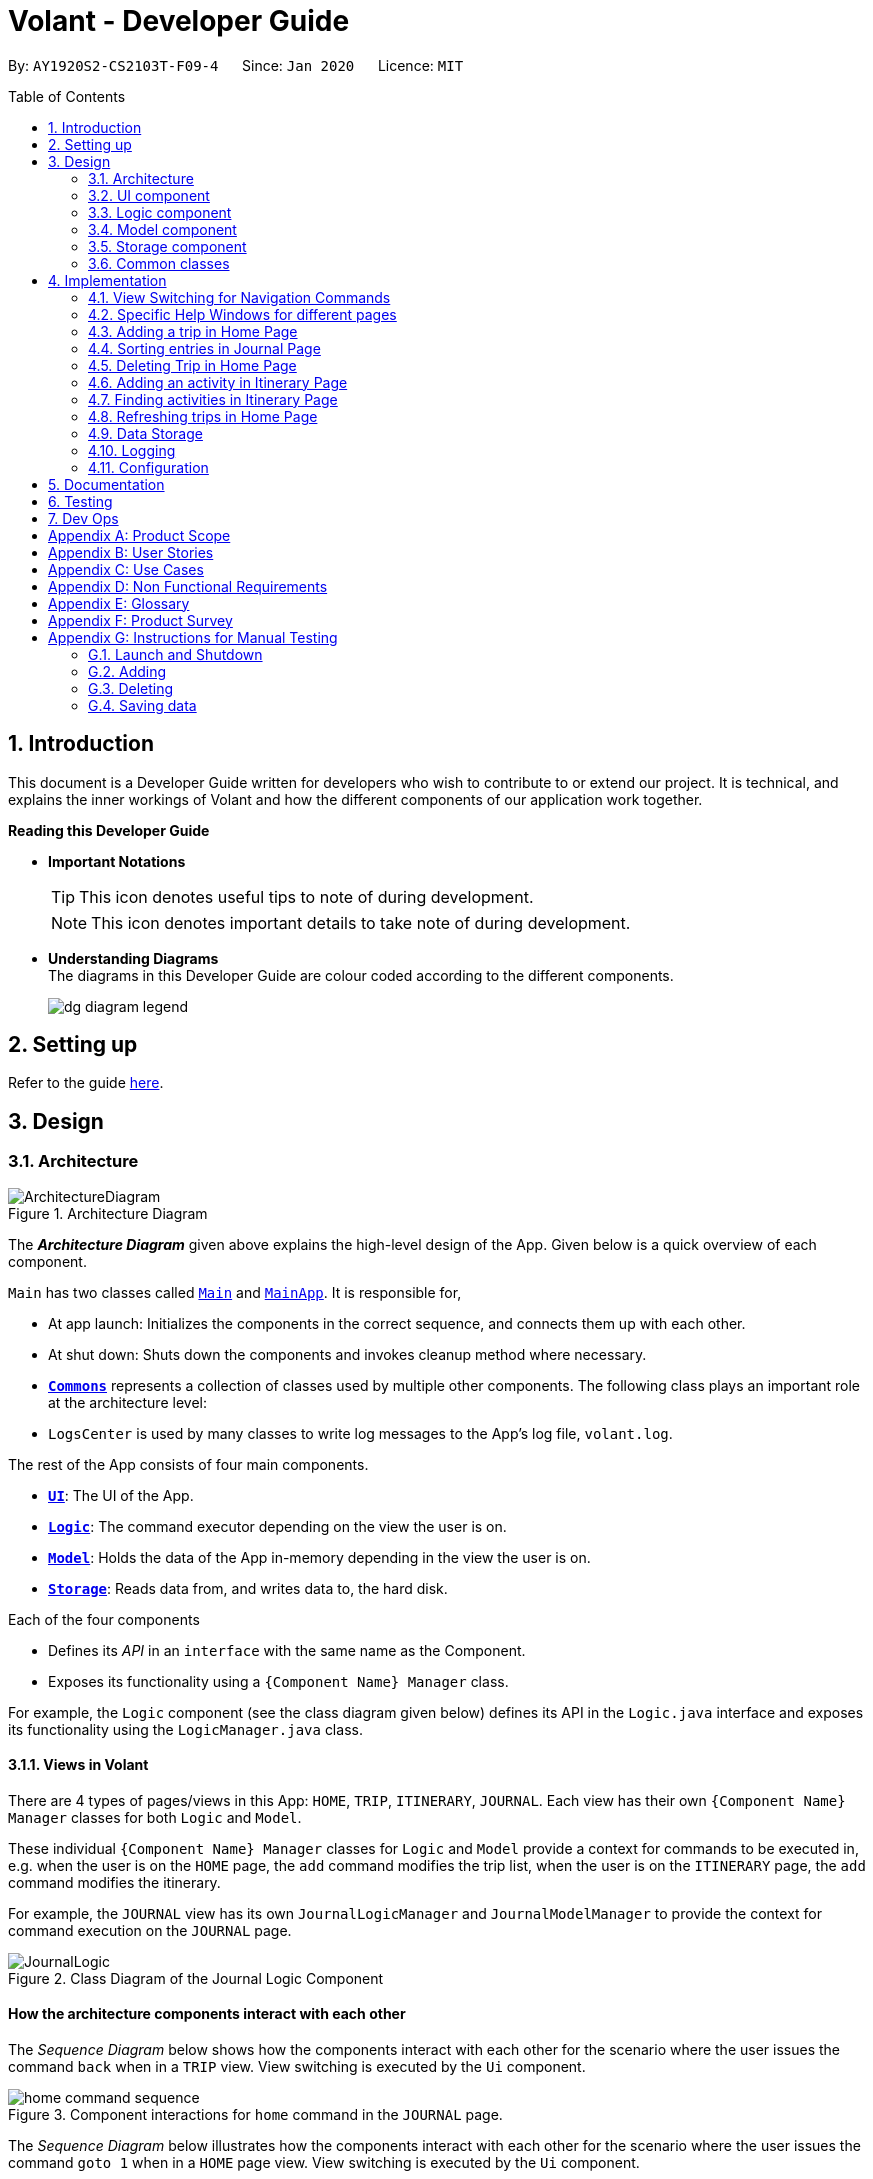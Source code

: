 = Volant - Developer Guide
:site-section: DeveloperGuide
:toc:
:toc-title: Table of Contents
:toc-placement: preamble
:sectnums:
:imagesDir: images
:stylesDir: stylesheets
:xrefstyle: full
ifdef::env-github[]
:tip-caption: :bulb:
:note-caption: :information_source:
:warning-caption: :warning:
endif::[]
:repoURL: https://github.com/AY1920S2-CS2103T-F09-4/main

By: `AY1920S2-CS2103T-F09-4`      Since: `Jan 2020`      Licence: `MIT`

== Introduction

This document is a Developer Guide written for developers who wish to contribute to or extend our project.
It is technical, and explains the inner workings of Volant and how the different components of our
application work together.

====
*Reading this Developer Guide*

* *Important Notations* +
[TIP]
This icon denotes useful tips to note of during development.
[NOTE]
This icon denotes important details to take note of during development.

* *Understanding Diagrams* +
The diagrams in this Developer Guide are colour coded according to the different components.
+
image::dg-diagram-legend.png[]

====

== Setting up

Refer to the guide <<SettingUp#, here>>.

== Design

[[Design-Architecture]]
=== Architecture

.Architecture Diagram
image::ArchitectureDiagram.png[align="center"]

The *_Architecture Diagram_* given above explains the high-level design of the App. Given below is a quick overview of each component.


`Main` has two classes called link:{repoURL}/src/main/java/seedu/location/Main.java[`Main`] and link:{repoURL}/src/main/java/seedu/location/MainApp.java[`MainApp`]. It is responsible for,

* At app launch: Initializes the components in the correct sequence, and connects them up with each other.
* At shut down: Shuts down the components and invokes cleanup method where necessary.

* <<Design-Commons,*`Commons`*>> represents a collection of classes used by multiple other components.
The following class plays an important role at the architecture level:

* `LogsCenter` is used by many classes to write log messages to the App's log file, `volant.log`.

The rest of the App consists of four main components.

* <<Design-Ui,*`UI`*>>: The UI of the App.
* <<Design-Logic,*`Logic`*>>: The command executor depending on the view the user is on.
* <<Design-Model,*`Model`*>>: Holds the data of the App in-memory depending in the view the user is on.
* <<Design-Storage,*`Storage`*>>: Reads data from, and writes data to, the hard disk.

Each of the four components

* Defines its _API_ in an `interface` with the same name as the Component.
* Exposes its functionality using a `{Component Name} Manager` class.

For example, the `Logic` component (see the class diagram given below) defines its
API in the `Logic.java` interface and exposes its functionality using the `LogicManager.java` class.

==== Views in Volant

There are 4 types of pages/views in this App: `HOME`, `TRIP`, `ITINERARY`, `JOURNAL`.
Each view has their own `{Component Name} Manager` classes for both `Logic` and `Model`.

These individual `{Component Name} Manager` classes for `Logic` and `Model` provide a context for commands to be executed in,
e.g. when the user is on the `HOME` page, the `add` command modifies the trip list, when the user
is on the `ITINERARY` page, the `add` command modifies the itinerary.

For example, the `JOURNAL` view has its own `JournalLogicManager` and `JournalModelManager` to provide the context
for command execution on the `JOURNAL` page.

.Class Diagram of the Journal Logic Component
image::JournalLogic.png[align="center"]

[discrete]
==== How the architecture components interact with each other

The _Sequence Diagram_ below shows how the components interact with each other for the scenario where the user issues
the command `back` when in a `TRIP` view. View switching is executed by the `Ui` component.

[[view-switch-sequence]]
.Component interactions for `home` command in the `JOURNAL` page.
image::home-command-sequence.png[align="center"]


The _Sequence Diagram_ below illustrates how the components interact with each other for the scenario where the user
issues the command `goto 1` when in a `HOME` page view.
View switching is executed by the `Ui` component.

.Component interactions for `goto 1` command in the `HOME` page view.

image::gotoCommandSequenceDiagram.png[align="center"]

The sections below give more details about each component.

[[Design-Ui]]
=== UI component

.Structure of the UI Component when a user is on a `TRIP` page
image::UIClassDiagram.png[align="center"]

*API* : link:{repoURL}/src/main/java/seedu/location/ui/Ui.java[`Ui.java`]

The UI consists of a `MainWindow` that is made up of parts e.g.`CommandBox`, `ResultDisplay`, `StatusBarFooter`, `mainPanel` etc. All these, including the `MainWindow`, inherit from the abstract `UiPart` class.

The `UI` component uses JavaFx UI framework. The layout of these UI parts are defined in matching `.fxml` files that are in the `src/main/resources/view` folder. For example, the layout of the link:{repoURL}/src/main/java/seedu/location/ui/MainWindow.java[`MainWindow`] is specified in link:{repoURL}/src/main/resources/view/MainWindow.fxml[`MainWindow.fxml`]

The `UI` component,

* Executes user commands using the `Logic` component.
* Listens for changes to `Model` data so that the UI can be updated with the modified data.

==== View Switching
As there are four different views in Volant. Upon startup of the App, the `mainPanel` is set to `HomePage`.
There are certain commands will cause the `MainWindow` display to switch views.
For example, `goto`, `back` and `home` navigation commands.

When a view is switched, `MainWindow` will do the following:

====
For example, if a user is switching from a `TRIP` view to the `HOME` view through the command, `back`.

. Reassign the `Logic` component from `TripPageLogicManager` to a new `HomePageLogicManager`.
. Reassign the `Model` component from `TripPageModelManager` to a new `HomePageModelManager`.
. Reassign the value of `StackPane` `mainPanel` from `TripPage` to `HomePage`.

<<view-switch-sequence, You can view the sequence diagram for this process here.>>
====

_More details on the implementation of view switching can be found in <<implementation-view-switching>>._

[[Design-Logic]]
=== Logic component

[[fig-LogicClassDiagram1]]
.Structure of the Logic Component
image::JournalLogic.png[align="center"]

*API* :
link:https://github.com/AY1920S2-CS2103T-F09-4/main/blob/master/src/main/java/seedu/volant/commons/logic/Logic.java[`Logic.java`]

.  `Logic` uses the `JournalInputParser` class of the current feature to parse the user command.
.  This results in a `Command` object which is executed by the `JournalLogicManager` of the current feature.
.  The command execution can affect the `Model` of the current feature (e.g. adding a trip).
.  The result of the command execution is encapsulated as a `CommandResult` object which is passed back to the `Ui`.
.  In addition, the `CommandResult` object can also instruct the `Ui` to perform certain actions, such as displaying help to the user.

Given below is the Sequence Diagram for interactions within the `Logic` component of the Itinerary feature for the `execute("delete 1")` API call.

.Interactions Inside the Logic Component for the `delete 1` Command
image::DeleteItinerary.png[align="center"]

[[Design-Model]]
=== Model component

.Class Diagram for the Model component on the `HOME` page
image::HomeClassDiagram.png[align="center"]

.Structure of the Model Component in Journal
image::JournalModelDiagram.png[align="center"]

*API* : link:{repoURL}/src/main/java/seedu/location/model/Model.java[`Model.java`]

The `Model` for `JOURNAL`,

* stores a `UserPref` object that represents the user's preferences.
* stores an `Entry` 's data.
* exposes an unmodifiable `ObservableList<Entry>` that can be 'observed' e.g. the UI can be bound to this list so that the UI automatically updates when the data in the list change.
* does not depend on any of the other three components.

.Structure of the Model Component in Itinerary
image::ItineraryModelDiagram.png[align="center"]

The `Model` for `ITINERARY`,
*API* : link:https://github.com/AY1920S2-CS2103T-F09-4/main/blob/master/src/main/java/seedu/volant/commons/model/Model.java[`Model.java`]

* stores a `UserPref` object that represents the user's preferences.
* stores an `Activity` 's data.
* exposes an unmodifiable `ObservableList<Activity>` that can be 'observed' e.g. the UI can be bound to this list so that the UI automatically updates when the data in the list change.
* does not depend on any of the other three components.


[[Design-Storage]]
=== Storage component

.Structure of the Storage Component
image::StorageClassDiagram.png[align="center"]

*API* : link:https://github.com/AY1920S2-CS2103T-F09-4/main/blob/master/src/main/java/seedu/volant/commons/storage/Storage.java[`Storage.java`]

The `Storage` component,

* can save `UserPref` objects in json format and read it back.
* can save the `XYZList` data in json format and read it back.

[[Design-Commons]]
=== Common classes

Classes used by multiple components are in the `seedu.volant.commons` package.

== Implementation

This section describes some noteworthy details on how certain features are implemented.

[[implementation-view-switching]]
=== View Switching for Navigation Commands
The entire process of view switching is executed in the `MainWindow.java` class.

[TIP]
====
*List of Navigation Commands*

* `goto` on the `HOME` page
* `goto` on the `TRIP` page
* `back`
* `home`
====

==== Implementation
Each `CommandResult` from an execution in the `MainWindow` class stores data on
*if a command is a navigation command or not, and which navigation command it is.* If the command is a navigation command, the `MainWindow` will execute the
appropriate functions to facilitate view switching.

In the view switching process, the `MainWindow` will do the following: +

. Switch the logic component of the program to the logic component of the next page
. Switch the model component of the program to the model component of the next page
. Switch the current storage of the program to the storage component of the next page
. Load the GUI components for the next page

For example, for the `back` command, the `MainWindow`:

.Activity diagram for view switching process in `MainWindow` for `back` command
image::back-activity-diagram.png[]

==== Design Considerations
Pros: +

* As each page has its own components, the back end of the program is neater and better abstracted.
* Specialised logic components for each page allow for the same keywords to be used (e.g `add`, `delete`) on certain
pages.

Cons: +

* There are many steps to switching views
* If there are more pages, there will be many logic and model components to keep track of.

==== Special Cases
* When `back` command is used in the <<root-page>>, this would not have any effect on the current GUI being
displayed.
* When the `home` command is used in the <<root-page>>, this would not have any effect on the current GUI being
displayed as the user is already on the HOME page.


=== Specific Help Windows for different pages
==== Implementation
Each page in Volant has its own `{Page}HelpWindow` class.
<<implementation-view-switching, Upon switching views>>, the `MainWindow` will create a new `{Page}HelpWindow` containing
details of the commands that can be used on that page.

==== Design Considerations
===== Aspect: Syntax of the find command
* **Alternative 1 (current choice):**
Help Window specifically details the commands that can be used on the page that the user is currently on.
** Pros: Very specific and allows added convenience for users when they want to use commands with many fields that they
cannot remember without having to refer to the User Guide.
** Cons: Every single page has to have its own class file for the Help Window, if there are many pages, there will be many files to keep track of.
* **Alternative 2:** Use a general Help Window that lists every single command for every page in Volant
** Pros: Only one Help Window class file needed and it is easy to implement.
** Cons: If all the commands are detailed on a single long Help Window, the user will have to inconveniently scroll through
the window to reach the section that details commands for the page that they are on.




=== Adding a trip in Home Page
==== Implementation
The add trip feature allows user to add a trip to Volant. This feature is facilitated by `HomeInputParser`, `AddCommandParser`, and `AddCommand`.

Given below is an example usage scenario and how the trip add mechanism behaves at each step:

1. The user executes the add command in `HOME` page and provides the required metadata in the correct format to be added.
2. `HomeInputParser` parses the input by the user to check if the input provided contains a valid command keyword.
3. `AddCommandParser` parses the remaining input by the user for metadata denoted with prefixes.
4. `AddCommandParser` checks if the metadata input by the user is in the desired format.
5. `AddCommandParser` creates a new `AddCommand` based on the metadata provided.
6. `HomeLogicManager` executes the `AddCommand`.
7. `HomeModelManager` checks if the new `TRIP` has any logical conflicts with existing `TRIP`(s)
8. `HomeModelManager` adds the module to the `UniqueTripList`.
9. A new folder with the `TRIP` name is created.
10. `HomeLogicManager` updates storage with updated `UniqueTripList`.
11. `MainWindow` receives `CommandResult` from `HomeLogicManager` containing success message to be displayed to user.
12. Trips displayed in `MainWindow` are updated and `MainWindow` displays success message.

The following activity diagram summarises what happens when a user executes a add trip command:

.Activity Diagram for `add` Command
image::AddTripActivityDiagram.png[align="center"]

==== Design Considerations

===== Aspect: How data is stored
* **Alternative 1 (current choice):** Saves the trip details in main volant json folder and create a folder corresponding to `TRIP` name.
** Pros: Easy to implement.
** Cons: Less organised as all trip details are stored in one location. Any error in the way one trip is stored will cause all trips not to be loaded.
* **Alternative 2:** Create a individual json file for each trip details.
** Pros: An error in the file of one trip will not affect the loading of other trips.
** Cons: Harder to implement retrieval.

=== Sorting entries in Journal Page
==== Implementation
Sorting journal entries
The sort feature allows user to sort the entries in the `JOURNAL` of a trip. This feature is facilitated by `JournalInputParser`, `SortCommandParser`, and `SortCommand`.

Given below is an example usage scenario and how the journal sort mechanism behaves at each step:

1. The user executes the sort command in `JOURNAL` page and provides a field which they want the entries to be sorted by.
2. `JournalInputParser` parses the input by the user to check if the input provided contains a valid command keyword.
3. `SortCommandParser` parses the remaining input by the user for field.
4. `SortCommandParser` checks if the field input by the user is a valid field to sort by.
5. `SortCommandParser` creates a new `SortCommand` based on the field provided.
6. `JournalLogicManager` executes the `SortCommand`.
7. `JournalModelManager` sorts the entries according to the input field.
8. `JournalLogicManager` updates storage with updated `UniqueEntryList`.
9. `MainWindow` receives `CommandResult` from `HomeLogicManager` containing success message to be displayed to user.
10. Jounral entries displayed in `MainWindow` are updated and `MainWindow` displays success message.

The following activity diagram summarises what happens when a user executes a sort journal command:

.Activity Diagram for `sort` Command
image::SortActivityDiagram.png[align="center"]]

=== Deleting Trip in Home Page

==== Implementation

The delete trip feature allows user to delete a trip in Volant. This feature is faciliated by `HomeInputParser`, `DeleteCommandParser`, and `DeleteCommand`.

Given below is an example usage scenario and how the delete mechanism behaves at each step:

1. The user executes the delete command in `HOME` page and provides the desired index for deletion.
2. `HomeInputParser` parses the input by the user to check if the input provided contains a valid command keyword.
3. `DeleteCommandParser` parses the remaining input by the user for the index.
4. `DeleteCommandParser` checks if the index provided is valid; at most the number of trips in the list.
5. `DeleteCommandParser` creates a new `DeleteCommand` with the index provided.
6. `HomeLogicManager` executes the `DeleteCommand`.
7. `The trip folder in the file path along with its contents are deleted during execution.
8. `HomeModelManager` updates the `UniqueTripList`.
9. `HomeLogicManager` updates storage with updated `UniqueTripList`.
10. `MainWindow` receives `CommandResult` from `HomeLogicManager` containing success message to be displayed to user.
11. Trips displayed in `MainWindow` are updated and `MainWindow` displays success message.

The following activity diagram summarises what happens when a user executes an add activity command:

.Activity Diagram for `delete` Command
image::deleteTripActivityDiagram.png[align="center"]]

==== Design Considerations

===== Aspect: How to delete the trip
Since each trip is a folder containing the data of the trip's itinerary and journal. If the trip is deleted, the corresponding itinerary and journal json files should also be deleted. This prevents unnecessary files from being stored in the program.

=== Adding an activity in Itinerary Page

==== Implementation

The add activity feature allows user to add an activity to a current trip. This feature is faciliated by `ItineraryInputParser`, `AddCommandParser`, and `AddCommand`.

Given below is an example usage scenario and how the activity add mechanism behaves at each step:

1. The user executes the add command in `ITINERARY` page and provides the required metadata in the correct format to be added.
2. `ItineraryInputParser` parses the input by the user to check if the input provided contains a valid command keyword.
3. `AddCommandParser` parses the remaining input by the user for metadata denoted with prefixes.
4. `AddCommandParser` checks if the metadata input by the user is in the desired format.
5. `AddCommandParser` creates a new `AddCommand` based on the metadata provided.
6. `ItineraryLogicManager` executes the `AddCommand`.
7. `ItineraryModelManager` checks if the new `ACTIVITY` has any logical conflicts with existing `ACTIVITY`(s)
8. `ItineraryModelManager` adds the activity to the `UniqueActivityList`.
9. The `itinerary.json` file in the current trip folder in storage is updated
10. `ItineraryLogicManager` updates storage with updated `UniqueActivityList`.
11. `MainWindow` receives `CommandResult` from `ItineraryLogicManager` containing success message to be displayed to user.
12. Activities displayed in `MainWindow` are updated and `MainWindow` displays success message.

The following activity diagram summarises what happens when a user executes an add activity command:

.Activity Diagram for `add` Command
image::AddActivity.png[align="center"]]

==== Design Considerations

===== Aspect: Prerequisite of the command
Since each trip is associated with one itinerary, when the user wants to use the add activity command, a trip must have already been created. This is why the order of the scence switching is important as it disallows user to create an activity that is not associated with any trip.


=== Finding activities in Itinerary Page
==== Implementation
The find activity feature allows user to find one or several activities in the current trip with matching keywords provided. This feature is faciliated by `ItineraryInputParser`, `FindCommandParser`, and `FindCommand`.

Given below is an example usage scenario and how the activity find mechanism behaves at each step:

1. The user executes the find command in `ITINERARY` page and provides one or several field(s) which they want to be displayed with the current keyword.
2. `ItineraryInputParser` parses the input by the user to check if the input provided contains a valid command keyword.
3. `FindCommandParser` parses the remaining input by the user for fields to be found.
4. `FindCommandParser` checks if the field input by the user is a valid field to find.
5. `FindCommandParser` creates a new `FindCommand` based on the fields provided.
6. `ItineraryLogicManager` executes the `FindCommand`.
7. A new find predicate is created to check for matching keyword from the current list of activities.
8. `ItineraryModelManager` checks the current `UniqueActivityList` to find activities with matching keywords provided based on the predicate created.
9. `ItineraryModelManager` updates the activities that matched in the `FilteredActivityList`.
10. `MainWindow` receives `CommandResult` from `ItineraryLogicManager` containing success message to be displayed to user.
11. Journal entries displayed in `MainWindow` are updated and `MainWindow` displays success message.

The following activity diagram summarises what happens when a user executes a find activity command:

.Activity Diagram for `find` Command
image::FindItinerary.png[align="center"]]

==== Design Considerations

===== Aspect: Syntax of the find command
* **Alternative 1 (current choice):** Users are allowed to find according to specific fields. This is done by adding the prefixes(t/ for `title`, l/ for `location`, d/ for `date`, and t/ for `time`) before the keyword to be found
** Pros: Allows users to be very specific in the find command. This means that users can find activities with the keywords in the specific field that they want. This implementation also allows users to append one find command with multiple fields to narrow down the search in less steps.
** Cons: Cannot find the same keyword for multiple fields. The current implementation can also cause the CLI by the users to be longer as there is a need to specify the fields to find. Furthermore, this implementation is more troublesome to implement.
* **Alternative 2:** Users can find with one or a few keywords without the need to specify the fields.
** Pros: The commands would be a lot shorter and easy to use. This allows for cross-field search which is not possible with the current implementation. This implementation is also easier to implement.
** Cons: This makes it difficult to narrow down the search if the users want to be specific about which field the keyword is in. The current implementation allows for greater freedom in choosing the fields to search for, something this implementation would not be able to accomplish. Furthermore, as `date` and `time` have different format from `location` and `title`, the specified field would make it easier for users to search for activities with the same `date` or `time`.

=== Refreshing trips in Home Page

==== Implementation
The refresh feature allows user to repopulate the current page with the same data in the storage. This feature is faciliated by `HomeInputParser`, `RefreshCommandParser`, and `RefreshCommand`.

Given below is an example usage scenario and how the refresh mechanism behaves at each step:

1. The user executes the rf command in `HOME` page.
2. `HomeInputParser` parses the input by the user to check if the input provided contains a valid command keyword.
3. `FindCommandParser` creates a new `RefreshCommand`.
4. `HomeLogicManager` executes the `RefreshCommand`.
5. `MainWindow` receives `CommandResult` and success message from `HomeLogicManager`.
6. `MainWindow` checks the current page user is on and repopulates display with list from `HomeModelManager`.
7. `MainWindow` displays success message.

The following activity diagram summarises what happens when a user executes a find activity command:

.Activity Diagram for `rf` Command
image::rfActivityDiagram.png[align="center"]]

==== Design Considerations

===== Aspect: How to get the list to repopulate the data with
After sorting or finding a list, the user needed a way to view the original data. The construction of each model includes a list that contains the relevant data in storage. Using that list, the view can be repopulated with the original data.

=== Data Storage
All data (trip details, journal entry details and itinerary details) is saved in the `main.data` directory.

==== Organisation

.Data Storage in Volant
image::user-guide/data-storage.png[align="center"]

The data files are organised in a way that trip details are stored in `volant.json`, while journal and itinerary details
are stored in a `journal.json` file and a `itinerary.json` file respectively. Both of these data files are organised
under a directory that represents the trip that the journal and itinerary are associated with.

The following explanation provides more details about these data files:

* Within the `main.data` directory, the `volant.json` file contains a list of JSON objects, each representing a trip,
with key-value pairs identifying the trip name, location and date range.Upon creation of a trip named "ABC", the
`volant.json` file is updated with a new JSON object representing the trip. The `main.data.ABC` directory is also
created.

* When an activity is added to the itinerary, a `itinerary.json` file is created in the `main.data.ABC` directory,
containing a list of JSON objects, each representing an activity, with key-value pairs identifying the activity title,
location, date and time.

* When an entry is added to the journal, a `journal.json` file is created in the `main.data.ABC` directory, containing
a list of JSON objects, each representing a journal entry, with key-value pairs identifying the entry content, date,
time, location, feeling and weather.

==== Design Considerations
Pros:

* Each data file can be kept small in size.
* This allows for faster retrieval of trip/journal/itinerary information from these data files.

Cons:

* There is no single data file that provides an overview of all of a user's data.

==== Data storage implementation: Adding a new trip/activity
Given below is an example usage scenario where a user adds a new trip:

1. The user executes the add command and provides the name, location and date range.
2. A new `Trip` object is created with the specified name, location and date range.
3. In `HomeModelManager`, the `Trip` object is added to the `TripList`.
4. A new folder is created in the `main.data` directory with the specified trip name.
5. `HomeLogicManager` accesses the `volant.json` file in the `main.data` directory.
6. Each `Trip` object in the `TripList` is converted into a `JsonAdaptedTrip` object.
7. A new `JsonSerializableTripList` object is created with the `JsonAdaptedTrip` objects.
8. The new `JsonSerializableTripList` object is saved to the `volant.json` data file.
9. The program log displays a success message.

The following activity diagram summarises what happens when a user adds a new trip:

.Activity diagram for adding a new trip
image::addTripStorageActivityDiagram.png[align="center"]

The process is similar for the scenario where the user adds a new activity to the itinerary, and the `itinerary.json`
data file is updated. The following activity diagram summarises this process:

.Activity diagram for adding a new activity
image::addActivityStorageActivityDiagram.png[align="center"]

==== Data storage implementation: Editing a trip
Given below is an example usage scenario where a user edits a trip:

1. The user executes the edit command and provides the updated details.
2. `HomeLogicManager` checks if the name of the trip was updated. If it was, a new directory will be created with the
new trip name. Data files in the previous folder are moved into this new folder. Following that, the old folder is
deleted.
3. `HomeLogicManager` accesses the `volant.json` file in the `main.data` directory.
4. Each `Trip` object in the `TripList` is converted into a `JsonAdaptedTrip` object.
5. A new `JsonSerializableTripList` object is created with the `JsonAdaptedTrip` objects.
6. The new `JsonSerializableTripList` object is saved to the `volant.json` data file.
7. The program log displays a success message.

The following activity diagram summarises what happens when a user edits a trip:

.Activity diagram for editing a trip
image::editTripStorageActivityDiagram.png[align="center"]

==== Data storage implementation: Deleting a journal entry/itinerary activity
Given below is an example usage scenario where a user deletes a journal entry:

1. The user executes the delete command.
2. In `JournalModelManager`, the identified `Entry` is removed from the `EntryList`.
3. `JournalLogicManager` accesses the `journal.json` file in the specific trip directory.
4. Each remaining `Entry` object in the `EntryList` is converted into a `JsonAdaptedEntry` object.
5. A new `JsonSerializableEntryList` object is created with the `JsonAdaptedEntry` objects.
6. The new `JsonSerializableEntryList` object is saved to the `journal.json` data file.
7. The program log displays a success message.

This process is the same for scenarios where the user deletes an itinerary activity. The following activity diagram
summarises what happens when a user deletes a journal entry or itinerary activity:

.Activity diagram for deleting a journal entry/itinerary activity
image::deleteStorageActivityDiagram.png[align="center"]

=== Logging

We are using `java.util.logging` package for logging. The `LogsCenter` class is used to manage the logging levels and logging destinations.

* The logging level can be controlled using the `logLevel` setting in the configuration file (See <<Implementation-Configuration>>)
* The `Logger` for a class can be obtained using `LogsCenter.getLogger(Class)` which will log messages according to the specified logging level
* Currently log messages are output through: `Console` and to a `.log` file.

*Logging Levels*

* `SEVERE` : Critical problem detected which may possibly cause the termination of the application
* `WARNING` : Can continue, but with caution
* `INFO` : Information showing the noteworthy actions by the App
* `FINE` : Details that is not usually noteworthy but may be useful in debugging e.g. print the actual list instead of just its size

[[Implementation-Configuration]]
=== Configuration

Certain properties of the application can be controlled (e.g user prefs file location, logging level) through the configuration file (default: `config.json`).

== Documentation

Refer to the guide <<Documentation#, here>>.

== Testing

Refer to the guide <<Testing#, here>>.

== Dev Ops

Refer to the guide <<DevOps#, here>>.

[appendix]
== Product Scope

*Target user profile*:

* is a solo traveller
* prefers desktop apps over other types
* can type fast
* prefers typing over mouse input
* is reasonably comfortable using CLI apps

*Value proposition*: convenient travel assistant to for solo travelers who are always on their feet.

[appendix]
== User Stories

*Priorities*

* High (must have) - `* * *`
* Medium (nice to have) - `* *`
* Low (not useful) - `*`

[width="80%",cols="22%,<23%,<25%,<30%",options="header",]
|=======================================================================
|Priority |As a ... |I want to ... |So that I can ...
|`* * *` | frequent traveler | add a travel entry with weather, location and time metadata | document my past travels

|`* * *` | traveler always on the go | record short text entries recording my travels, similar to that of a Tweet on Twitter | can keep track of my activities without excessive typing

|`* * *` |user |add an activity into an itinerary list |see my planned activities at a glance and better plan my trip

|`* * *` |user |tag a location to each activity in the itinerary |view where each activity is taking place

|`* * *` |user |edit the entries in my itinerary list |amend any mistakes when entering data, or change my travel plans

|`* * *` |user |see a chronological timeline of the activities in the itinerary |have a clear idea of my travel plans and schedule

|`* * *` |user |view my itinerary and journal separately |view them in a less cluttered manner

|`* * *` |frequent traveler |see a record of all my past itineraries |can review my past travels

|`* * *` |traveler always meeting new people overseas |add a contact that I met during my trip with metadata including their name, age, phone number, location where I met them, and their country of origin |can keep in contact with them

|`* * *` |user |delete contacts |get rid of contacts that I have not been in touch with for some time

|`* * *` |user |view my itineraries, contact lists and journals specific to the trip they are relevant to |effectively plan for multiple trips simultaneously

|`* * *` |user |customize trip names |distinguish between different trips that happen in the same location within similar date ranges

|`* *` |frequent traveler |to be able to see a timeline view of all my short journal entries and photos, including the location and time of the photos and entries, per trip |relieve the memories of the trip in its original sequence

|`* *` |food lover |add a meal with description, photo, price and location |keep track of what I ate

|`* *` |user |sort my travel entries by category depending on the ‘feeling’ tag of each travel entry |see my best moments

|`* *` |user |record items in a packing list|remind myself what I will need on a trip

|`* *` |busy user |list |easily reference what I need for a trip at a glance

|`* *` |fickle-minded user |delete packing list entries |remove items I feel I no longer need for the trip from the packing list

|=======================================================================

_{All user stories can be viewed in our issue tracker.}_

[appendix]
== Use Cases

(For all use cases below, the *System* is `Volant (V)` and the *Actor* is the `user`, unless specified otherwise)

[discrete]
=== UC01 - Adding New Trip

**Precondition: **Start from home page

*Guarantee:* A new Trip will be created

*<<mss, MSS>>*

1. User enters details of trip to be added
2. V adds new trip to trip list
+
Use case ends

*<<extensions, Extensions>>*

[none]
* 1a. V detects invalid characters in trip details
* 1a1. V outputs error informing user of invalid command
+
Use case ends

[none]
* 1b. V detects missing fields in trip details
* 1b1. V outputs error informing user of missing fields
+
Use case ends

[none]
* 1c. V detects that trip has a clashing date range with another trip on the trip list
* 1c1. V outputs error informing user of clashing date range between trip and another trip on the list
+
Use case ends

[none]
* 1d. V detects that trip has the same name as another trip on the trip list
* 1d1. V outputs error informing user that the trip already exists on the trip list
+
Use case ends

[none]
* 1e. V is unable to detect a valid command keyword
* 1e1. V outputs error informing user of invalid command
+
Use case ends

[discrete]
=== UC02 - Editing Existing Trip

**Precondition: **User is in the home page

**Guarantee: **Metadata of existing trip will be changed

*MSS*

1. User inputs command to edit an existing trip
2. V updates metadata of corresponding trip according to user input
3. Trip list is updated and the changes are reflected for user to see
+
Use case ends

*Extensions*

[none]
* 1a. V is unable to detect any specified fields to edit
* 1a1. V outputs error informing user that a field to edit must be specified
+
Use case ends

[none]
* 1b. V detects an invalid index i.e. index out of range or negative index
* 1b1. V outputs error informing user of invalid index specified
+
Use case ends

[none]
* 1c. V detects invalid characters for the fields
* 1c1. V outputs error informing user of invalid command
+
Use case ends

[none]
* 1d. V is unable to detect a valid command keyword
* 1d1. V outputs error informing user of invalid command
+
Use case ends

[discrete]
=== UC03 - Navigating to Trip Page

*Precondition:* User has added a trip

*Guarantee:* User will be moved to the Trip page

*MSS*

1. User changes directory to specific trip folder in trip list using index
2. V loads and displays trip page
+
Use case ends

*Extensions*

[none]
* 1a. V detects an invalid index i.e. index out of range or negative index
* 1a1. V outputs error informing user of invalid index specified
+
Use case ends

[none]
* 1b. V is unable to detect a valid command keyword
* 1b1. V outputs error informing user of invalid command
+
Use case ends

[discrete]
=== UC04 - Accessing Trip Feature Pages (Itinerary / Journal)

*Precondition:* User is in the home page

*Guarantee:* User will be moved to the desired page

*MSS*

1. User navigates to a specific trip (UC03)
2. User requests to navigate to the desired page in current trip
3. V loads and displays the desired page
+
Use case ends

*Extensions*

[none]
* 2a. V detects invalid field to navigate to the page
* 2a1. V outputs error informing user of invalid command
+
Use case ends

[none]
* 2b. V is unable to detect a valid command keyword
* 2b1. V outputs error informing user of invalid command
+
Use case ends

[discrete]
=== UC05 - Adding a travel Entry into Journal of a Trip

**Precondition: **User is already in the Journal page of Trip

**Guarantee: **A new travel entry will be added to the Travel Journal

*MSS*

1. User enters details of the travel entry
2. V confirms successful entry and displays new entry in the journal
+
Use case ends

*Extensions*

[none]
* 1a. V detects invalid characters in travel entry
* 1a1. V outputs error informing user of invalid command
+
Use case ends

[none]
* 1b. V detects missing fields in travel entry
* 1b1. V outputs error informing user of missing travel entry
+
Use case ends

[none]
* 1c. V is unable to detect a valid command keyword
* 1c1. V outputs error informing user of invalid command
+
Use case ends

[none]
* 1d. V detects that text field is greater 280 characters long
* 1d1. V outputs error informing user of character limit and how many characters over the limit their input was
+
Use case ends


[discrete]
=== UC06 - Adding Activities into Itinerary

**Precondition: **User is already in the Itinerary page of the Trip

**Guarantee: **A new activity will be added to the Itinerary

*MSS*

1. User enters details of activity
2. V confirms successful entry and displays updated itinerary
+
Use case ends

*Extensions*

[none]
* 1a. V detects invalid characters into activity entry
* 1a1. V outputs error informing user of invalid command
+
Use case ends

[none]
* 1b. V detects missing fields in activity entry
* 1b1. V outputs error informing user of missing activity entry
+
Use case ends

[none]
* 1c. V is unable to detect a valid command keyword
* 1c1. V outputs error informing user of invalid command
+
Use case ends

[discrete]
=== UC07 - Editing Existing Journal Entry

**Precondition: **User is on the Journal page and has added one or more entries already

**Guarantee: **Metadata of an existing entry will be changed

*MSS*

1. User inputs command to edit an entry
2. V updates metadata of corresponding entry according to user input
3. Entry list is updated and the changes are reflected for user to see
+
Use case ends

*Extensions*

[none]
* 1a. V is unable to detect any specified fields to edit
* 1a1. V outputs error informing user that a field to edit must be specified
+
Use case ends

[none]
* 1b. V detects incorrect date or time format
* 1b1. V outputs error informing user that the acceptable format for date and time input
+
Use case ends

[none]
* 1c. V detects an invalid index i.e. index out of range or negative index
* 1c1. V outputs error informing user of invalid index specified
+
Use case ends

[none]
* 1d. V detects invalid characters for the fields
* 1d1. V outputs error informing user of invalid command
+
Use case ends

[none]
* 1e. V is unable to detect a valid command keyword
* 1e1. V outputs error informing user of invalid command
+
Use case ends

[discrete]
=== UC08 - Editing Existing Activity
**Precondition: **User is on the Itinerary page and has added one or more activities already

**Guarantee: **Metadata of an existing activity will be changed

*MSS*

1. User inputs command to edit an activity.
2. V updates metadata of corresponding activity according to user input
3. Activity list is updated and the changes are reflected for user to see
+
Use case ends

*Extensions*

[none]
* 1a. V is unable to detect any specified fields to edit
* 1a1. V outputs error informing user that a field to edit must be specified
+
Use case ends

[none]
* 1b. V detects incorrect date or time format
* 1b1. V outputs error informing user that the acceptable format for date and time input
+
Use case ends

[none]
* 1c. V detects an invalid index i.e. index out of range or negative index
* 1c1. V outputs error informing user of invalid index specified
+
Use case ends

[none]
* 1d. V detects invalid characters for the fields
* 1d1. V outputs error informing user of invalid command
+
Use case ends

[none]
* 1e. V is unable to detect a valid command keyword
* 1e1. V outputs error informing user of invalid command
+
Use case ends

[discrete]
=== UC09 - Sorting Journal Entries
**Precondition: **User is on the Journal page and has added one or more entries already

**Guarantee: **Entry list will be sorted

*MSS*

1. User inputs sort command
2. V sorts the entry list according to user's input
3. Entry list is updated and the sorted list is displayed to the user
+
Use case ends

Extensions
[none]
* 1a. V does not detect an argument for sort type in user's input
* 1a1. V outputs error message informing user to include a sort type
+
Use case ends

[none]
* 1b. V detects invalid characters for the sort type input
* 1b1. V outputs error informing user of invalid sort type
+
Use case ends

[none]
* 1c. V is unable to detect a valid command keyword
* 1c1. V outputs error informing user of invalid command
+
Use case ends

[discrete]
=== UC10 - Finding Itinerary Activities
**Precondition: **User is on the Itinerary page and has added one or more activities already

**Guarantee: **Activity list containing matching search terms is displayed

*MSS*

1. User inputs find command
2. V checks the activity list for activities with metadata that matches the given search term(s)
3. V outputs an activity list containing all the activities matching the given search term(s)
+
Use case ends

Extensions
[none]
* 1a. V does not find any activities that match the given search term(s)
* 1a1. V outputs message informing user that no matching activities were found
+
Use case ends

[none]
* 1b. V detects invalid characters for the given search term(s)
* 1b1. V outputs error informing user of invalid command
+
Use case ends

[none]
* 1c. V is unable to detect a valid command keyword
* 1c1. V outputs error informing user of invalid command
+
Use case ends


[appendix]
== Non Functional Requirements

.  Volant should work on any <<mainstream-os,mainstream OS>> as long as it has Java `11` or above installed.
.  Volant should work without any internet connection.
.  Volant should be able to hold up to 100 trips without noticing a increase in response time from the system for typical usage.
.  A user who is able to type above 40 words per minute (wpm) for regular English text (i.e. not code, not system admin commands) should be able to accomplish most of the tasks faster using commands than using the mouse.
.  Commands should be <<one-shot-c,one-shot>> commands as opposed to <<multi-level-c, multi-level commands>>.
.  A user should have minimum 100 Megabytes (MB) free disk space on their computer to store the program.
.  Input by the user should only be in English.
.  Volant source code should be covered by tests as much as possible.
.  Volant should work for a single user only.

[appendix]
== Glossary

[[extensions]] Extensions::
"add-on"s to the MSS that describe exceptional/alternative flow of events.

[[mainstream-os]] Mainstream OS::
Windows, Linux, Unix, OS-X

[[mss]] MSS::
Main Success Scenario

[[multi-level-c]] Multi-level Commands::
Commands that require multiple lines of user input for execution.

[[root-page]] Root Page::
The first page the shows up when Volant is opened. By default, this is the `HOME` page.

[[one-shot-c]] One-shot Commands::
Commands that are executed using only a single line of user input.

[appendix]
== Product Survey

*Volant*

Author: Team Volant

Pros::

* The product is effective in assisting solo travellers to plan and execute their trips.
* GUI is very aesthetic looking, pleasing to the eyes.
* The available commands are intuitive, and are easy to use and remember.

Cons::

* The fremium model proposed can be a bit expensive.
* A dark mode can be included. Some users prefer a GUI with dark mode.
* More features can be integrated. These features can be included in version 2.0.

[appendix]
== Instructions for Manual Testing

Given below are instructions to test the app manually.

[NOTE]
These instructions only provide a starting point for testers to work on; testers are expected to do more _exploratory_ testing.

=== Launch and Shutdown

. Initial launch

.. Download the jar file and copy into an empty folder.
.. Double-click the jar file. +
   Expected: Shows the GUI with a set of sample contacts. The window size may not be optimum.

. Saving window preferences

.. Resize the window to an optimum size. Move the window to a different location. Close the window.
.. Re-launch the app by double-clicking the jar file. +
   Expected: The most recent window size and location is retained.

=== Adding

. Adding a `TRIP` to an empty or populated trip list

.. Prerequisites: NA
.. Test case: `add n/Bali 2020 l/Bali d/02-01-2020 to 02-05-2020`
.. Expected: `TRIP` with corresponding details is added to trip list.
.. Test case: `add n/Bali 2020 l/Bali d/2020-01-02 to 2020-05-02`
.. Expected: No `TRIP` added. Error details shown in status message.

=== Deleting

. Deleting a `TRIP` while all `TRIPS` are listed

.. Prerequisites: List all `TRIPS` using the `list` command. Multiple `TRIPS` are present in the list.
.. Test case: `delete 1` +
   Expected: First contact is deleted from the list. Details of the deleted `TRIP` are shown in the status message. Timestamp in the status bar is updated.
.. Test case: `delete 0` +
   Expected: No `TRIP` is deleted. Error details shown in the status message. Status bar remains the same.
.. Other incorrect delete commands to try: `delete`, `delete x` (where x is larger than the list size)  +
   Expected: Similar to previous.

. Deleting an `activity` in the `ITINERARY`

.. Prerequisites: A `TRIP` has already been created.
.. Test case: `delete 1` +
Expected: First `activity` is deleted from the `activity` list of the `ITINERARY` of the current `TRIP`. Current `activity` list is updated.
.. Test case: `delete 0` +
Expected: No `activity` is deleted. Error details shown in the status message.
.. Test case: `delete a` +
Expected: No `activity` is deleted. Error details shown in the status message.
.. Other incorrect delete commands to try: `delete`, `delete x` (where x is larger than the itinerary size) +
Expected: Similar to previous.

. Deleting an `entry` in the `JOURNAL`

.. Prerequisites: A `TRIP` has already been created.
.. Test case: `delete 1` +
Expected: First `entry` is deleted from the `JOURNAL` of the current `TRIP`. Current `entry` list is updated.
.. Test case: `delete 0` +
Expected: No `entry` is deleted. Error details shown in the status message
.. Other incorrect delete commands to try: `delete`, `delete x` (where x is larger than the journal size) +
Expected: Similar to previous.

=== Saving data

. Dealing with missing/corrupted data files

.. _{explain how to simulate a missing/corrupted file and the expected behavior}_


